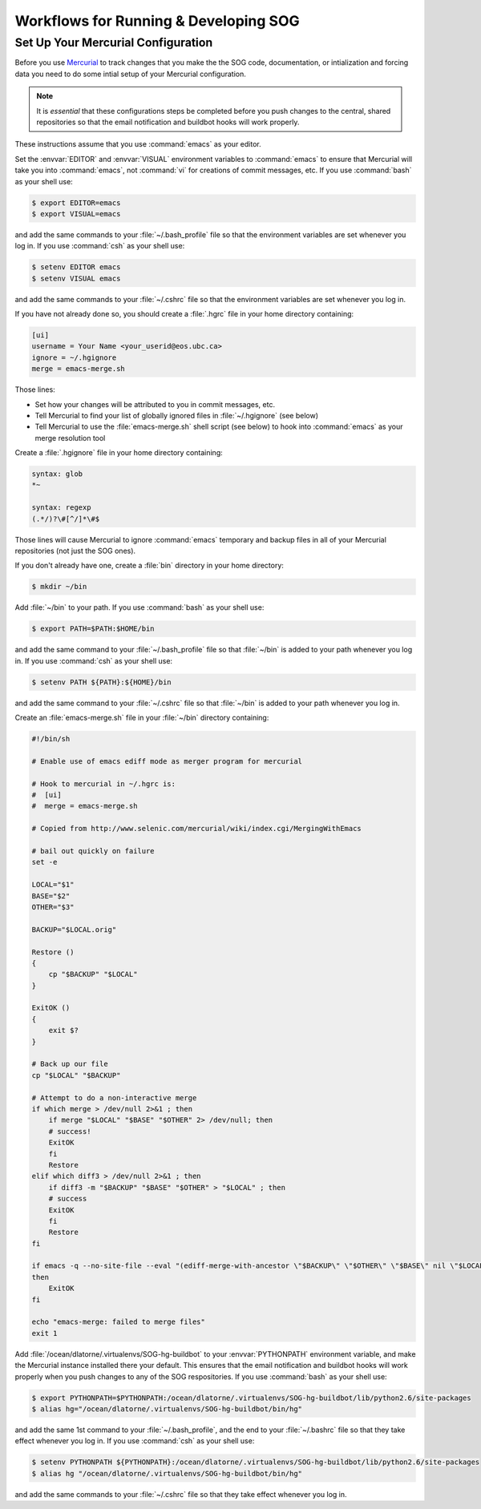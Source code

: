 .. _workflows-section:

Workflows for Running & Developing SOG
======================================

Set Up Your Mercurial Configuration
-----------------------------------

Before you use Mercurial_ to track changes that you make the the SOG
code, documentation, or intialization and forcing data you need to do
some intial setup of your Mercurial configuration. 

.. _Mercurial: http://mercurial.selenic.com/

.. note::

   It is *essential* that these configurations steps be completed
   before you push changes to the central, shared repositories so that
   the email notification and buildbot hooks will work properly.

These instructions assume that you use :command:`emacs` as your
editor.

Set the :envvar:`EDITOR` and :envvar:`VISUAL` environment variables to
:command:`emacs` to ensure that Mercurial will take you into
:command:`emacs`, not :command:`vi` for creations of commit messages,
etc.  If you use :command:`bash` as your shell use:

.. code-block:: sh

   $ export EDITOR=emacs 
   $ export VISUAL=emacs

and add the same commands to your :file:`~/.bash_profile` file so that
the environment variables are set whenever you log in. If you use
:command:`csh` as your shell use:

.. code-block:: csh

   $ setenv EDITOR emacs 
   $ setenv VISUAL emacs

and add the same commands to your :file:`~/.cshrc` file so that
the environment variables are set whenever you log in.

If you have not already done so, you should create a :file:`.hgrc`
file in your home directory containing:

.. code-block:: cfg

   [ui]
   username = Your Name <your_userid@eos.ubc.ca>
   ignore = ~/.hgignore
   merge = emacs-merge.sh

Those lines:

* Set how your changes will be attributed to you in commit messages,
  etc.
* Tell Mercurial to find your list of globally ignored files in
  :file:`~/.hgignore` (see below)
* Tell Mercurial to use the :file:`emacs-merge.sh` shell script (see
  below) to hook into :command:`emacs` as your merge resolution tool

Create a :file:`.hgignore` file in your home directory containing:

.. code-block:: cfg

   syntax: glob
   *~

   syntax: regexp
   (.*/)?\#[^/]*\#$

Those lines will cause Mercurial to ignore :command:`emacs` temporary
and backup files in all of your Mercurial repositories (not just the
SOG ones).

If you don't already have one, create a :file:`bin` directory in your
home directory:

.. code-block:: sh

   $ mkdir ~/bin

Add :file:`~/bin` to your path. If you use :command:`bash` as your
shell use:

.. code-block:: sh

   $ export PATH=$PATH:$HOME/bin

and add the same command to your :file:`~/.bash_profile` file so that
:file:`~/bin` is added to your path whenever you log in. If you use
:command:`csh` as your shell use:

.. code-block:: csh

   $ setenv PATH ${PATH}:${HOME}/bin

and add the same command to your :file:`~/.cshrc` file so that
:file:`~/bin` is added to your path whenever you log in.

Create an :file:`emacs-merge.sh` file in your :file:`~/bin` directory
containing:

.. code-block:: sh

   #!/bin/sh

   # Enable use of emacs ediff mode as merger program for mercurial

   # Hook to mercurial in ~/.hgrc is:
   #  [ui]
   #  merge = emacs-merge.sh

   # Copied from http://www.selenic.com/mercurial/wiki/index.cgi/MergingWithEmacs

   # bail out quickly on failure
   set -e

   LOCAL="$1"
   BASE="$2"
   OTHER="$3"

   BACKUP="$LOCAL.orig"

   Restore ()
   {
       cp "$BACKUP" "$LOCAL" 
   }

   ExitOK ()
   {
       exit $?
   }

   # Back up our file
   cp "$LOCAL" "$BACKUP"

   # Attempt to do a non-interactive merge
   if which merge > /dev/null 2>&1 ; then
       if merge "$LOCAL" "$BASE" "$OTHER" 2> /dev/null; then
       # success!
       ExitOK 
       fi
       Restore
   elif which diff3 > /dev/null 2>&1 ; then
       if diff3 -m "$BACKUP" "$BASE" "$OTHER" > "$LOCAL" ; then
       # success
       ExitOK
       fi
       Restore
   fi

   if emacs -q --no-site-file --eval "(ediff-merge-with-ancestor \"$BACKUP\" \"$OTHER\" \"$BASE\" nil \"$LOCAL\")" 
   then       
       ExitOK
   fi

   echo "emacs-merge: failed to merge files"
   exit 1

Add :file:`/ocean/dlatorne/.virtualenvs/SOG-hg-buildbot` to your
:envvar:`PYTHONPATH` environment variable, and make the Mercurial
instance installed there your default. This ensures that the email
notification and buildbot hooks will work properly when you push
changes to any of the SOG respositories.  If you use :command:`bash`
as your shell use:

.. code-block:: sh

   $ export PYTHONPATH=$PYTHONPATH:/ocean/dlatorne/.virtualenvs/SOG-hg-buildbot/lib/python2.6/site-packages
   $ alias hg="/ocean/dlatorne/.virtualenvs/SOG-hg-buildbot/bin/hg"

and add the same 1st command to your :file:`~/.bash_profile`, and the
end to your :file:`~/.bashrc` file so that they take effect whenever
you log in. If you use :command:`csh` as your shell use:

.. code-block:: csh

   $ setenv PYTHONPATH ${PYTHONPATH}:/ocean/dlatorne/.virtualenvs/SOG-hg-buildbot/lib/python2.6/site-packages
   $ alias hg "/ocean/dlatorne/.virtualenvs/SOG-hg-buildbot/bin/hg"

and add the same commands to your :file:`~/.cshrc` file so that they
take effect whenever you log in.


..
  Local variables:
  mode: rst
  End:
